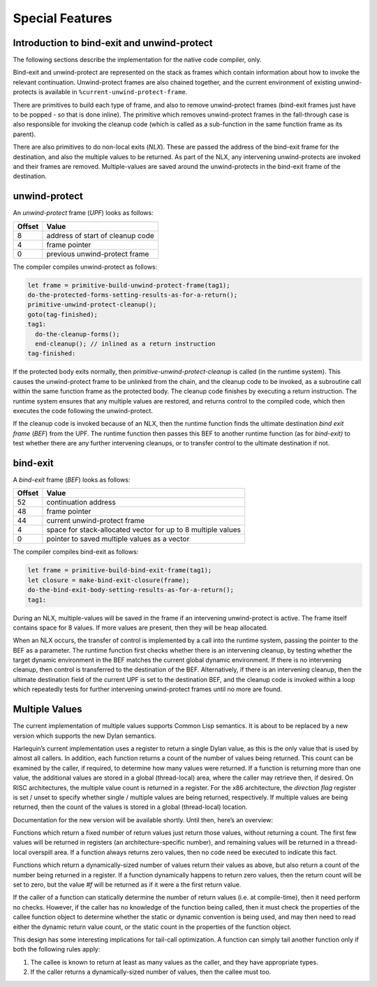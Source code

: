 Special Features
================

Introduction to bind-exit and unwind-protect
--------------------------------------------

The following sections describe the implementation for the native code
compiler, only.

Bind-exit and unwind-protect are represented on the stack as frames
which contain information about how to invoke the relevant
continuation. Unwind-protect frames are also chained together, and the
current environment of existing unwind-protects is available in
``%current-unwind-protect-frame``.

There are primitives to build each type of frame, and also to remove
unwind-protect frames (bind-exit frames just have to be popped - so that
is done inline). The primitive which removes unwind-protect frames in
the fall-through case is also responsible for invoking the cleanup code
(which is called as a sub-function in the same function frame as its
parent).

There are also primitives to do non-local exits (*NLX*). These are
passed the address of the bind-exit frame for the destination, and also
the multiple values to be returned. As part of the NLX, any intervening
unwind-protects are invoked and their frames are removed.
Multiple-values are saved around the unwind-protects in the bind-exit
frame of the destination.

unwind-protect
--------------

An *unwind-protect* frame (*UPF*) looks as follows:

+--------+----------------------------------+
| Offset | Value                            |
+========+==================================+
| 8      | address of start of cleanup code |
+--------+----------------------------------+
| 4      | frame pointer                    |
+--------+----------------------------------+
| 0      | previous unwind-protect frame    |
+--------+----------------------------------+

The compiler compiles unwind-protect as follows:

.. code-block:: dylan

    let frame = primitive-build-unwind-protect-frame(tag1);
    do-the-protected-forms-setting-results-as-for-a-return();
    primitive-unwind-protect-cleanup();
    goto(tag-finished);
    tag1:
      do-the-cleanup-forms();
      end-cleanup(); // inlined as a return instruction
    tag-finished:

If the protected body exits normally, then
*primitive-unwind-protect-cleanup* is called (in the runtime system).
This causes the unwind-protect frame to be unlinked from the chain, and
the cleanup code to be invoked, as a subroutine call within the same
function frame as the protected body. The cleanup code finishes by
executing a return instruction. The runtime system ensures that any
multiple values are restored, and returns control to the compiled code,
which then executes the code following the unwind-protect.

If the cleanup code is invoked because of an NLX, then the runtime
function finds the ultimate destination *bind exit frame* (*BEF*) from
the UPF. The runtime function then passes this BEF to another runtime
function (as for *bind-exit)* to test whether there are any further
intervening cleanups, or to transfer control to the ultimate destination
if not.

bind-exit
---------

A *bind-exit* frame (*BEF*) looks as follows:

+--------+------------------------------+
| Offset | Value                        |
+========+==============================+
| 52     | continuation address         |
+--------+------------------------------+
| 48     | frame pointer                |
+--------+------------------------------+
| 44     | current unwind-protect frame |
+--------+------------------------------+
| 4      | space for stack-allocated    |
|        | vector for up to 8 multiple  |
|        | values                       |
+--------+------------------------------+
| 0      | pointer to saved multiple    |
|        | values as a vector           |
+--------+------------------------------+

The compiler compiles bind-exit as follows:

.. code-block:: dylan

    let frame = primitive-build-bind-exit-frame(tag1);
    let closure = make-bind-exit-closure(frame);
    do-the-bind-exit-body-setting-results-as-for-a-return();
    tag1:

During an NLX, multiple-values will be saved in the frame if an
intervening unwind-protect is active. The frame itself contains space
for 8 values. If more values are present, then they will be heap
allocated.

When an NLX occurs, the transfer of control is implemented by a call
into the runtime system, passing the pointer to the BEF as a parameter.
The runtime function first checks whether there is an intervening
cleanup, by testing whether the target dynamic environment in the BEF
matches the current global dynamic environment. If there is no
intervening cleanup, then control is transferred to the destination of
the BEF. Alternatively, if there is an intervening cleanup, then the
ultimate destination field of the current UPF is set to the destination
BEF, and the cleanup code is invoked within a loop which repeatedly
tests for further intervening unwind-protect frames until no more are
found.

Multiple Values
---------------

The current implementation of multiple values supports Common Lisp
semantics. It is about to be replaced by a new version which
supports the new Dylan semantics.

Harlequin’s current implementation uses a register to return a single
Dylan value, as this is the only value that is used by almost all
callers. In addition, each function returns a count of the number of
values being returned. This count can be examined by the caller, if
required, to determine how many values were returned. If a function is
returning more than one value, the additional values are stored in a
global (thread-local) area, where the caller may retrieve then, if
desired. On RISC architectures, the multiple value count is returned in
a register. For the x86 architecture, the *direction flag* register is
set / unset to specify whether single / multiple values are being
returned, respectively. If multiple values are being returned, then the
count of the values is stored in a global (thread-local) location.

Documentation for the new version will be available shortly. Until then,
here’s an overview:

Functions which return a fixed number of return values just return those
values, without returning a count. The first few values will be returned
in registers (an architecture-specific number), and remaining values
will be returned in a thread-local overspill area. If a function always
returns zero values, then no code need be executed to indicate this
fact.

Functions which return a dynamically-sized number of values return their
values as above, but also return a count of the number being returned in
a register. If a function dynamically happens to return zero values,
then the return count will be set to zero, but the value *#f* will be
returned as if it were a the first return value.

If the caller of a function can statically determine the number of
return values (i.e. at compile-time), then it need perform no checks.
However, if the caller has no knowledge of the function being called,
then it must check the properties of the callee function object to
determine whether the static or dynamic convention is being used, and
may then need to read either the dynamic return value count, or the
static count in the properties of the function object.

This design has some interesting implications for tail-call
optimization. A function can simply tail another function only if both
the following rules apply:

#. The callee is known to return at least as many values as the caller,
   and they have appropriate types.
#. If the caller returns a dynamically-sized number of values, then the
   callee must too.
